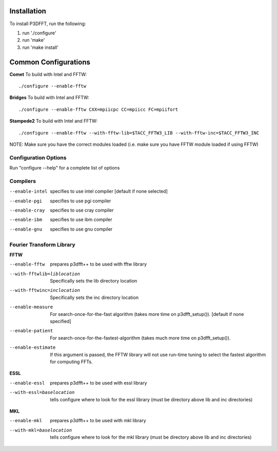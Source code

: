 Installation
============

To install P3DFFT, run the following:

1. run './configure'
2. run 'make'
3. run 'make install'

Common Configurations
=====================
**Comet**
To build with Intel and FFTW::

  ./configure --enable-fftw

**Bridges**
To build with Intel and FFTW::

  ./configure --enable-fftw CXX=mpiicpc CC=mpiicc FC=mpiifort

**Stampede2**
To build with Intel and FFTW::

  ./configure --enable-fftw --with-fftw-lib=$TACC_FFTW3_LIB --with-fftw-inc=$TACC_FFTW3_INC

NOTE: Make sure you have the correct modules loaded (i.e. make sure you have FFTW module loaded if using FFTW)

Configuration Options
^^^^^^^^^^^^^^^^^^^^^

Run "configure --help" for a complete list of options

Compilers
^^^^^^^^^
--enable-intel  specifies to use intel compiler [default if none selected]
--enable-pgi    specifies to use pgi compiler
--enable-cray   specifies to use cray compiler
--enable-ibm    specifies to use ibm compiler
--enable-gnu    specifies to use gnu compiler

Fourier Transform Library
^^^^^^^^^^^^^^^^^^^^^^^^^
**FFTW**

--enable-fftw               prepares p3dfft++ to be used with fftw library
--with-fftwlib=liblocation  Specifically sets the lib directory location
--with-fftwinc=inclocation  Specifically sets the inc directory location
--enable-measure            For search-once-for-the-fast algorithm (takes more time on p3dfft_setup()). [default if none specified]
--enable-patient            For search-once-for-the-fastest-algorithm (takes much more time on p3dfft_setup()).
--enable-estimate           If this argument is passed, the FFTW library will not use run-time tuning to select the fastest algorithm for computing FFTs.

**ESSL**

--enable-essl               prepares p3dfft++ to be used with essl library
--with-essl=baselocation    tells configure where to look for the essl library (must be directory above lib and inc directories)

**MKL**

--enable-mkl                prepares p3dfft++ to be used with mkl library
--with-mkl=baselocation      tells configure where to look for the mkl library (must be directory above lib and inc directories)

